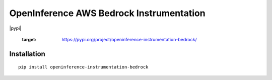 OpenInference AWS Bedrock Instrumentation
=============================================

|pypi|

   :target: https://pypi.org/project/openinference-instrumentation-bedrock/

Installation
------------

::

    pip install openinference-instrumentation-bedrock
